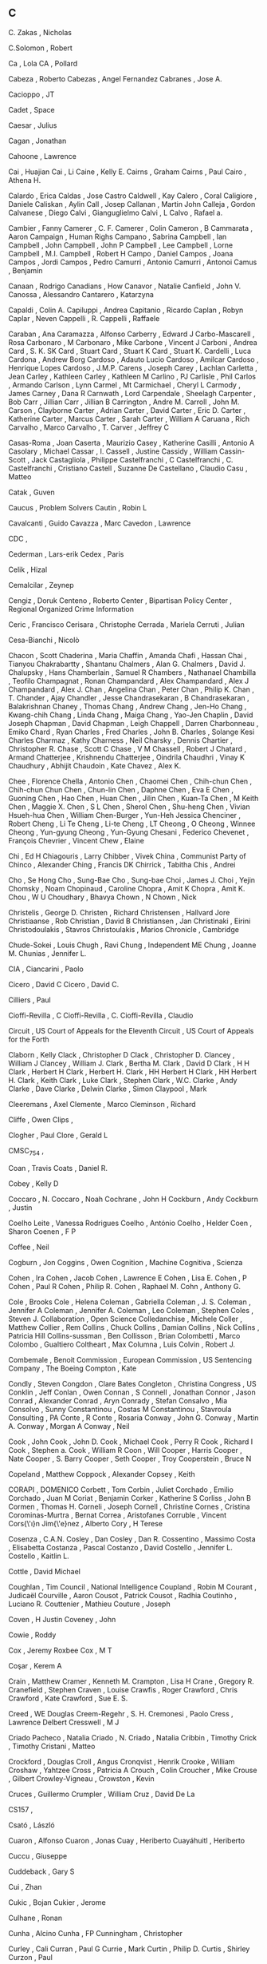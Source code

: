 ** C

   C. Zakas                , Nicholas

   C.Solomon               , Robert

   Ca                      , Lola
   CA                      , Pollard

   Cabeza                  , Roberto
   Cabezas                 , Angel Fernandez
   Cabranes                , Jose A.

   Cacioppo                , JT

   Cadet                   , Space

   Caesar                  , Julius

   Cagan                   , Jonathan

   Cahoone                 , Lawrence

   Cai                     , Huajian
   Cai                     , Li
   Caine                   , Kelly E.
   Cairns                  , Graham
   Cairns                  , Paul
   Cairo                   , Athena H.

   Calardo                 , Erica
   Caldas                  , Jose Castro
   Caldwell                , Kay
   Calero                  , Coral
   Caligiore               , Daniele
   Caliskan                , Aylin
   Call                    , Josep
   Callanan                , Martin John
   Calleja                 , Gordon
   Calvanese               , Diego
   Calvi                   , Gianguglielmo
   Calvi                   , L
   Calvo                   , Rafael a.

   Cambier                 , Fanny
   Camerer                 , C. F.
   Camerer                 , Colin
   Cameron                 , B
   Cammarata               , Aaron
   Campaign                , Human Righs
   Campano                 , Sabrina
   Campbell                , Ian
   Campbell                , John
   Campbell                , John P
   Campbell                , Lee
   Campbell                , Lorne
   Campbell                , M.I.
   Campbell                , Robert H
   Campo                   , Daniel
   Campos                  , Joana
   Campos                  , Jordi
   Campos                  , Pedro
   Camurri                 , Antonio
   Camurri                 , Antonoi
   Camus                   , Benjamin

   Canaan                  , Rodrigo
   Canadians               , How
   Canavor                 , Natalie
   Canfield                , John V.
   Canossa                 , Alessandro
   Cantarero               , Katarzyna

   Capaldi                 , Colin A.
   Capiluppi               , Andrea
   Capitanio               , Ricardo
   Caplan                  , Robyn
   Caplar                  , Neven
   Cappelli                , R.
   Cappelli                , Raffaele

   Caraban                 , Ana
   Caramazza               , Alfonso
   Carberry                , Edward J
   Carbo-Mascarell         , Rosa
   Carbonaro               , M
   Carbonaro               , Mike
   Carbone                 , Vincent J
   Carboni                 , Andrea
   Card                    , S. K. SK
   Card                    , Stuart
   Card                    , Stuart K
   Card                    , Stuart K.
   Cardelli                , Luca
   Cardona                 , Andrew Borg
   Cardoso                 , Adauto Lucio
   Cardoso                 , Amilcar
   Cardoso                 , Henrique Lopes
   Cardoso                 , J.M.P.
   Carens                  , Joseph
   Carey                   , Lachlan
   Carletta                , Jean
   Carley                  , Kathleen
   Carley                  , Kathleen M
   Carlino                 , PJ
   Carlisle                , Phil
   Carlos                  , Armando
   Carlson                 , Lynn
   Carmel                  , Mt
   Carmichael              , Cheryl L
   Carmody                 , James
   Carney                  , Dana R
   Carnwath                , Lord
   Carpendale              , Sheelagh
   Carpenter               , Bob
   Carr                    , Jillian
   Carr                    , Jillian B
   Carrington              , Andre M.
   Carroll                 , John M.
   Carson                  , Clayborne
   Carter                  , Adrian
   Carter                  , David
   Carter                  , Eric D.
   Carter                  , Katherine
   Carter                  , Marcus
   Carter                  , Sarah
   Carter                  , William A
   Caruana                 , Rich
   Carvalho                , Marco
   Carvalho                , T.
   Carver                  , Jeffrey C

   Casas-Roma              , Joan
   Caserta                 , Maurizio
   Casey                   , Katherine
   Casilli                 , Antonio A
   Casolary                , Michael
   Cassar                  , I.
   Cassell                 , Justine
   Cassidy                 , William
   Cassin-Scott            , Jack
   Castagliola             , Philippe
   Castelfranchi           , C
   Castelfranchi           , C.
   Castelfranchi           , Cristiano
   Castell                 , Suzanne De
   Castellano              , Claudio
   Casu                    , Matteo

   Catak                   , Guven

   Caucus                  , Problem Solvers
   Cautin                  , Robin L

   Cavalcanti              , Guido
   Cavazza                 , Marc
   Cavedon                 , Lawrence

   CDC                     ,

   Cederman                , Lars-erik
   Cedex                   , Paris

   Celik                   , Hizal

   Cemalcilar              , Zeynep

   Cengiz                  , Doruk
   Centeno                 , Roberto
   Center                  , Bipartisan Policy
   Center                  , Regional Organized Crime Information

   Ceric                   , Francisco
   Cerisara                , Christophe
   Cerrada                 , Mariela
   Cerruti                 , Julian

   Cesa-Bianchi            , Nicolò

   Chacon                  , Scott
   Chaderina               , Maria
   Chaffin                 , Amanda
   Chafi                   , Hassan
   Chai                    , Tianyou
   Chakrabartty            , Shantanu
   Chalmers                , Alan G.
   Chalmers                , David J.
   Chalupsky               , Hans
   Chamberlain             , Samuel R
   Chambers                , Nathanael
   Chambilla               , Teofilo
   Champagnat              , Ronan
   Champandard             , Alex
   Champandard             , Alex J
   Champandard             , Alex J.
   Chan                    , Angelina
   Chan                    , Peter
   Chan                    , Philip K.
   Chan                    , T.
   Chander                 , Ajay
   Chandler                , Jesse
   Chandrasekaran          , B
   Chandrasekaran          , Balakrishnan
   Chaney                  , Thomas
   Chang                   , Andrew
   Chang                   , Jen-Ho
   Chang                   , Kwang-chih
   Chang                   , Linda
   Chang                   , Maiga
   Chang                   , Yao-Jen
   Chaplin                 , David Joseph
   Chapman                 , David
   Chapman                 , Leigh
   Chappell                , Darren
   Charbonneau             , Emiko
   Chard                   , Ryan
   Charles                 , Fred
   Charles                 , John B.
   Charles                 , Solange Kesi Charles
   Charmaz                 , Kathy
   Charness                , Neil
   Charsky                 , Dennis
   Chartier                , Christopher R.
   Chase                   , Scott C
   Chase                   , V M
   Chassell                , Robert J
   Chatard                 , Armand
   Chatterjee              , Krishnendu
   Chatterjee              , Oindrila
   Chaudhri                , Vinay K
   Chaudhury               , Abhijit
   Chaudoin                , Kate
   Chavez                  , Alex K.

   Chee                    , Florence
   Chella                  , Antonio
   Chen                    , Chaomei
   Chen                    , Chih-chun
   Chen                    , Chih-chun Chun
   Chen                    , Chun-lin
   Chen                    , Daphne
   Chen                    , Eva E
   Chen                    , Guoning
   Chen                    , Hao
   Chen                    , Huan
   Chen                    , Jilin
   Chen                    , Kuan-Ta
   Chen                    , M Keith
   Chen                    , Maggie X.
   Chen                    , S L
   Chen                    , Sherol
   Chen                    , Shu-heng
   Chen                    , Vivian Hsueh-hua
   Chen                    , William
   Chen-Burger             , Yun-Heh Jessica
   Chenciner               , Robert
   Cheng                   , Li Te
   Cheng                   , Li-te
   Cheng                   , LT
   Cheong                  , O
   Cheong                  , Winnee
   Cheong                  , Yun-gyung
   Cheong                  , Yun-Gyung
   Chesani                 , Federico
   Chevenet                , François
   Chevrier                , Vincent
   Chew                    , Elaine

   Chi                     , Ed H
   Chiagouris              , Larry
   Chibber                 , Vivek
   China                   , Communist Party of
   Chinco                  , Alexander
   Ching                   , Francis DK
   Chirrick                , Tabitha
   Chis                    , Andrei

   Cho                     , Se Hong
   Cho                     , Sung-Bae
   Cho                     , Sung-bae
   Choi                    , James J.
   Choi                    , Yejin
   Chomsky                 , Noam
   Chopinaud               , Caroline
   Chopra                  , Amit K
   Chopra                  , Amit K.
   Chou                    , W U
   Choudhary               , Bhavya
   Chown                   , N
   Chown                   , Nick

   Christelis              , George D.
   Christen                , Richard
   Christensen             , Hallvard Jore
   Christiaanse            , Rob
   Christian               , David B
   Christiansen            , Jan
   Christinaki             , Eirini
   Christodoulakis         , Stavros
   Christoulakis           , Marios
   Chronicle               , Cambridge

   Chude-Sokei             , Louis
   Chugh                   , Ravi
   Chung                   , Independent ME
   Chung                   , Joanne M.
   Chunias                 , Jennifer L.

   CIA                     ,
   Ciancarini              , Paolo

   Cicero                  , David C
   Cicero                  , David C.

   Cilliers                , Paul

   Cioffi-Revilla          , C
   Cioffi-Revilla          , C.
   Cioffi-Revilla          , Claudio

   Circuit                 , US Court of Appeals for the Eleventh
   Circuit                 , US Court of Appeals for the Forth

   Claborn                 , Kelly
   Clack                   , Christopher D
   Clack                   , Christopher D.
   Clancey                 , William J
   Clancey                 , William J.
   Clark                   , Bertha M.
   Clark                   , David D
   Clark                   , H H
   Clark                   , Herbert H
   Clark                   , Herbert H.
   Clark                   , HH Herbert H
   Clark                   , HH Herbert H.
   Clark                   , Keith
   Clark                   , Luke
   Clark                   , Stephen
   Clark                   , W.C.
   Clarke                  , Andy
   Clarke                  , Dave
   Clarke                  , Delwin
   Clarke                  , Simon
   Claypool                , Mark

   Cleeremans              , Axel
   Clemente                , Marco
   Cleminson               , Richard

   Cliffe                  , Owen
   Clips                   ,

   Clogher                 , Paul
   Clore                   , Gerald L

   CMSC_754                ,

   Coan                    , Travis
   Coats                   , Daniel R.

   Cobey                   , Kelly D

   Coccaro                 , N.
   Coccaro                 , Noah
   Cochrane                , John H
   Cockburn                , Andy
   Cockburn                , Justin

   Coelho Leite            , Vanessa Rodrigues
   Coelho                  , António
   Coelho                  , Helder
   Coen                    , Sharon
   Coenen                  , F P

   Coffee                  , Neil

   Cogburn                 , Jon
   Coggins                 , Owen
   Cognition               , Machine
   Cognitiva               , Scienza

   Cohen                   , Ira
   Cohen                   , Jacob
   Cohen                   , Lawrence E
   Cohen                   , Lisa E.
   Cohen                   , P
   Cohen                   , Paul R
   Cohen                   , Philip R.
   Cohen                   , Raphael M.
   Cohn                    , Anthony G.

   Cole                    , Brooks
   Cole                    , Helena
   Coleman                 , Gabriella
   Coleman                 , J. S.
   Coleman                 , Jennifer A
   Coleman                 , Jennifer A.
   Coleman                 , Leo
   Coleman                 , Stephen
   Coles                   , Steven J.
   Collaboration           , Open Science
   Colledanchise           , Michele
   Coller                  , Matthew
   Collier                 , Rem
   Collins                 , Chuck
   Collins                 , Damian
   Collins                 , Nick
   Collins                 , Patricia Hill
   Collins-sussman         , Ben
   Collisson               , Brian
   Colombetti              , Marco
   Colombo                 , Gualtiero
   Coltheart               , Max
   Columna                 , Luis
   Colvin                  , Robert J.

   Combemale               , Benoit
   Commission              , European
   Commission              , US Sentencing
   Company                 , The Boeing
   Compton                 , Kate

   Condly                  , Steven
   Congdon                 , Clare Bates
   Congleton               , Christina
   Congress                , US
   Conklin                 , Jeff
   Conlan                  , Owen
   Connan                  , S
   Connell                 , Jonathan
   Connor                  , Jason
   Conrad                  , Alexander
   Conrad                  , Aryn
   Conrady                 , Stefan
   Consalvo                , Mia
   Consolvo                , Sunny
   Constantinou            , Costas M
   Constantinou            , Stavroula
   Consulting              , PA
   Conte                   , R
   Conte                   , Rosaria
   Conway                  , John G.
   Conway                  , Martin A.
   Conway                  , Morgan A
   Conway                  , Neil

   Cook                    , John
   Cook                    , John D.
   Cook                    , Michael
   Cook                    , Perry R
   Cook                    , Richard I
   Cook                    , Stephen a.
   Cook                    , William R
   Coon                    , Will
   Cooper                  , Harris
   Cooper                  , Nate
   Cooper                  , S. Barry
   Cooper                  , Seth
   Cooper                  , Troy
   Cooperstein             , Bruce N

   Copeland                , Matthew
   Coppock                 , Alexander
   Copsey                  , Keith

   CORAPI                  , DOMENICO
   Corbett                 , Tom
   Corbin                  , Juliet
   Corchado                , Emilio
   Corchado                , Juan M
   Coriat                  , Benjamin
   Corker                  , Katherine S
   Corliss                 , John B
   Cormen                  , Thomas H.
   Corneli                 , Joseph
   Cornell                 , Christine
   Cornes                  , Cristina
   Corominas-Murtra        , Bernat
   Correa                  , Aristofanes
   Corruble                , Vincent
   Cors{\'\i}n Jim{\'e}nez , Alberto
   Cory                    , H Terese

   Cosenza                 , C.A.N.
   Cosley                  , Dan
   Cosley                  , Dan R.
   Cossentino              , Massimo
   Costa                   , Elisabetta
   Costanza                , Pascal
   Costanzo                , David
   Costello                , Jennifer L.
   Costello                , Kaitlin L.

   Cottle                  , David Michael

   Coughlan                , Tim
   Council                 , National Intelligence
   Coupland                , Robin M
   Courant                 , Judicaël
   Courville               , Aaron
   Cousot                  , Patrick
   Cousot                  , Radhia
   Coutinho                , Luciano R.
   Couttenier              , Mathieu
   Couture                 , Joseph

   Coven                   , H Justin
   Coveney                 , John

   Cowie                   , Roddy

   Cox                     , Jeremy Roxbee
   Cox                     , M T

   Coşar                   , Kerem A

   Crain                   , Matthew
   Cramer                  , Kenneth M.
   Crampton                , Lisa H
   Crane                   , Gregory R.
   Cranefield              , Stephen
   Craven                  , Louise
   Crawfis                 , Roger
   Crawford                , Chris
   Crawford                , Kate
   Crawford                , Sue E. S.

   Creed                   , WE Douglas
   Creem-Regehr            , S. H.
   Cremonesi               , Paolo
   Cress                   , Lawrence Delbert
   Cresswell               , M J

   Criado Pacheco          , Natalia
   Criado                  , N.
   Criado                  , Natalia
   Cribbin                 , Timothy
   Crick                   , Timothy
   Cristani                , Matteo

   Crockford               , Douglas
   Croll                   , Angus
   Cronqvist               , Henrik
   Crooke                  , William
   Croshaw                 , Yahtzee
   Cross                   , Patricia A
   Crouch                  , Colin
   Croucher                , Mike
   Crouse                  , Gilbert
   Crowley-Vigneau         ,
   Crowston                , Kevin

   Cruces                  , Guillermo
   Crumpler                , William
   Cruz                    , David De La

   CS157                   ,

   Csató                   , László

   Cuaron                  , Alfonso
   Cuaron                  , Jonas
   Cuay                    , Heriberto
   Cuayáhuitl              , Heriberto

   Cuccu                   , Giuseppe

   Cuddeback               , Gary S

   Cui                     , Zhan

   Cukic                   , Bojan
   Cukier                  , Jerome

   Culhane                 , Ronan

   Cunha                   , Alcino
   Cunha                   , FP
   Cunningham              , Christopher

   Curley                  , Cali
   Curran                  , Paul G
   Currie                  , Mark
   Curtin                  , Philip D.
   Curtis                  , Shirley
   Curzon                  , Paul

   Cusack                  , Carole M
   Cushman                 , Fiery

   Cutler                  , Bert
   Cutumisu                , M
   Cutumisu                , Maria

   Cybulka                 , Jolanta

   Cykke                   ,

   Czarnecki               , K.
   Czarnecki               , Krzysztof
   Czarra                  , Fred
   Czerwinski              , Mary
